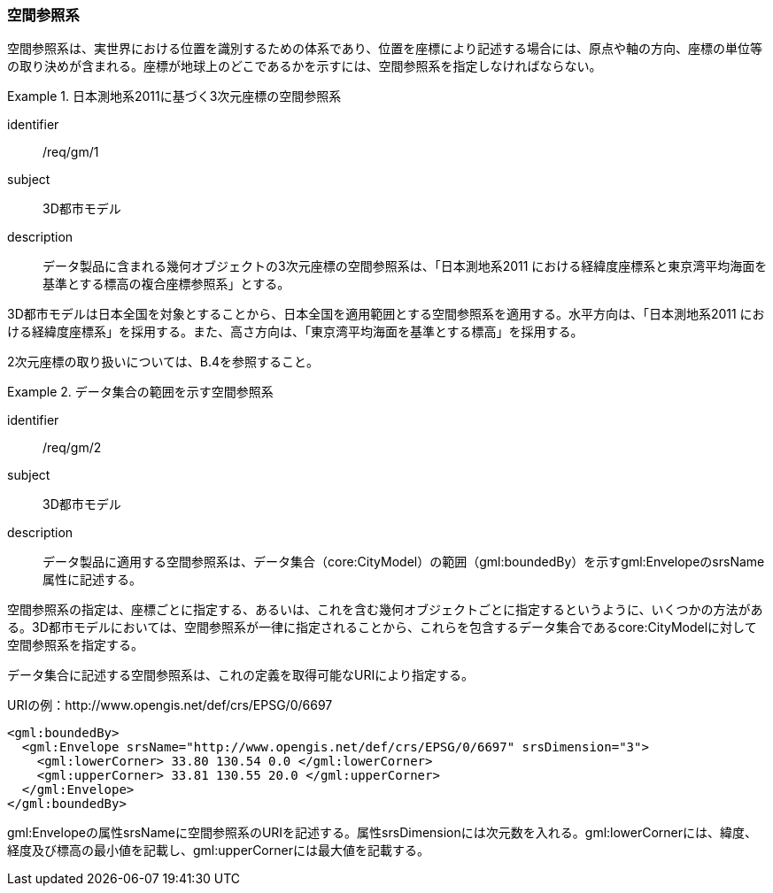 [[tocB_02]]
=== 空間参照系

空間参照系は、実世界における位置を識別するための体系であり、位置を座標により記述する場合には、原点や軸の方向、座標の単位等の取り決めが含まれる。座標が地球上のどこであるかを示すには、空間参照系を指定しなければならない。


[requirement]
.日本測地系2011に基づく3次元座標の空間参照系
====
[%metadata]
identifier:: /req/gm/1
subject:: 3D都市モデル
description:: データ製品に含まれる幾何オブジェクトの3次元座標の空間参照系は、「日本測地系2011 における経緯度座標系と東京湾平均海面を基準とする標高の複合座標参照系」とする。
====

3D都市モデルは日本全国を対象とすることから、日本全国を適用範囲とする空間参照系を適用する。水平方向は、「日本測地系2011 における経緯度座標系」を採用する。また、高さ方向は、「東京湾平均海面を基準とする標高」を採用する。

2次元座標の取り扱いについては、B.4を参照すること。


[requirement]
.データ集合の範囲を示す空間参照系
====
[%metadata]
identifier:: /req/gm/2
subject:: 3D都市モデル
description:: データ製品に適用する空間参照系は、データ集合（core:CityModel）の範囲（gml:boundedBy）を示すgml:EnvelopeのsrsName属性に記述する。
====

空間参照系の指定は、座標ごとに指定する、あるいは、これを含む幾何オブジェクトごとに指定するというように、いくつかの方法がある。3D都市モデルにおいては、空間参照系が一律に指定されることから、これらを包含するデータ集合であるcore:CityModelに対して空間参照系を指定する。

データ集合に記述する空間参照系は、これの定義を取得可能なURIにより指定する。

[example]
====
URIの例：http://www.opengis.net/def/crs/EPSG/0/6697
====

[example]
====
[source,xml]
----
<gml:boundedBy>
  <gml:Envelope srsName="http://www.opengis.net/def/crs/EPSG/0/6697" srsDimension="3">
    <gml:lowerCorner> 33.80 130.54 0.0 </gml:lowerCorner>
    <gml:upperCorner> 33.81 130.55 20.0 </gml:upperCorner>
  </gml:Envelope>
</gml:boundedBy>
----
====

gml:Envelopeの属性srsNameに空間参照系のURIを記述する。属性srsDimensionには次元数を入れる。gml:lowerCornerには、緯度、経度及び標高の最小値を記載し、gml:upperCornerには最大値を記載する。
